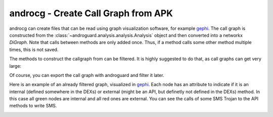 androcg - Create Call Graph from APK
====================================

.. program-output:: python ../androcg.py -h

androcg can create files that can be read using graph visualization software, for example gephi_.
The call graph is constructed from the
:class:`~androguard.analysis.analysis.Analysis` object and then converted into a
networkx `DiGraph`.
Note that calls between methods are only added once. Thus, if a method calls
some other method multiple times, this is not saved.

The methods to construct the callgraph from can be filtered. It is highly
suggested to do that, as call graphs can get very large:

.. image:: screenshot_182338.png

Of course, you can export the call graph with androguard and filter it later.

Here is an example of an already filtered graph, visualized in gephi_.
Each node has an attribute to indicate if it is an internal (defined somewhere
in the DEXs) or external (might be an API, but definetly not defined in the DEXs) method.
In this case all green nodes are internal and all red ones are external.
You can see the calls of some SMS Trojan to the API methods to write SMS.

.. image:: screenshot_182951.png

.. _gephi: https://gephi.org/

